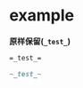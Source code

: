 # بِسْمِ اللّهِ الرَّحْمـَنِ الرَّحِيمِ

* example

*原样保留(=_test_=)*
#+BEGIN_SRC org
=_test_=
#+END_SRC
#+BEGIN_SRC org
~_test_~
#+END_SRC
